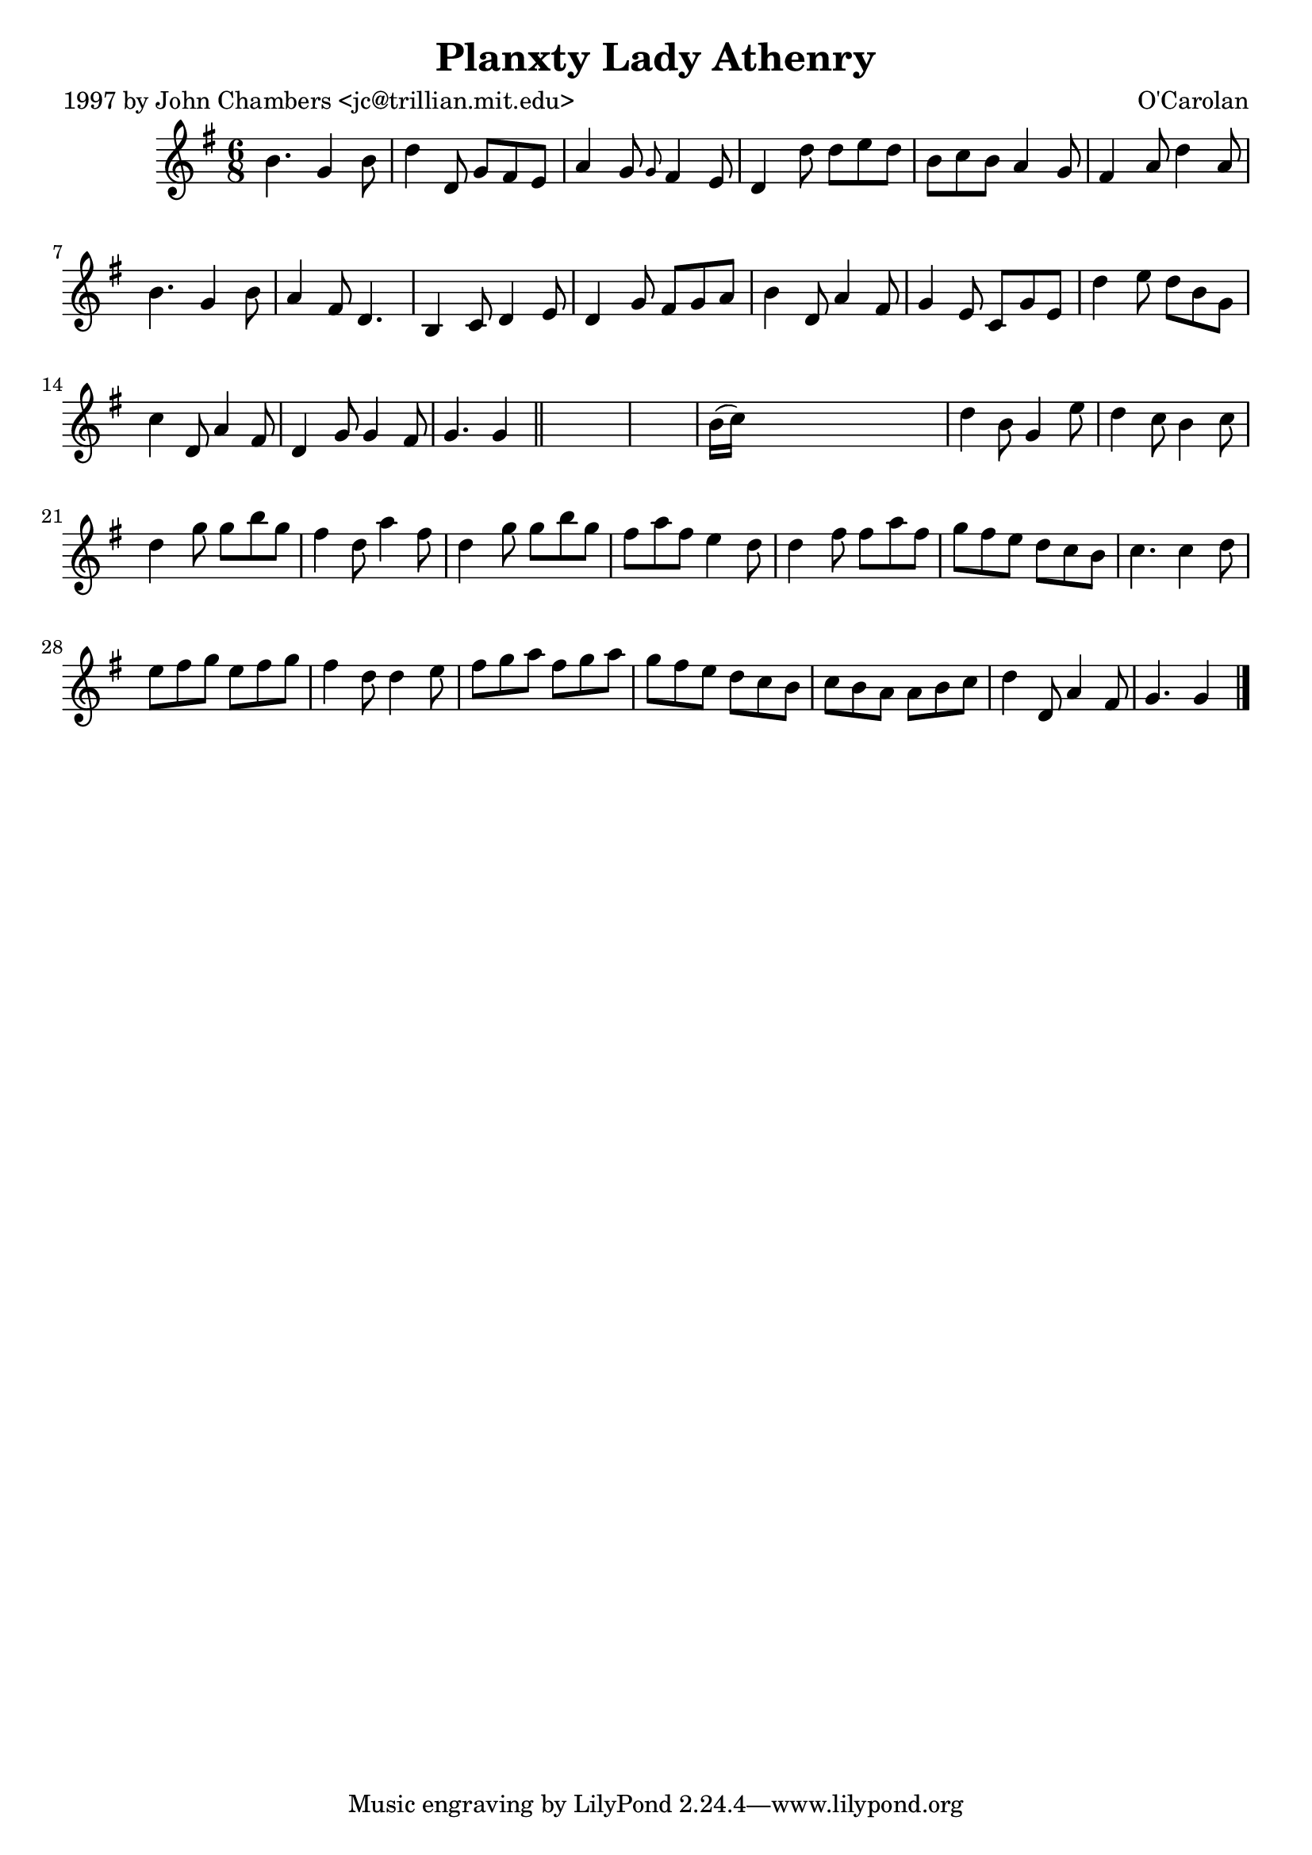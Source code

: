 
\version "2.16.2"
% automatically converted by musicxml2ly from xml/0686_jc.xml

%% additional definitions required by the score:
\language "english"


\header {
    poet = "1997 by John Chambers <jc@trillian.mit.edu>"
    encoder = "abc2xml version 63"
    encodingdate = "2015-01-25"
    composer = "O'Carolan"
    title = "Planxty Lady Athenry"
    }

\layout {
    \context { \Score
        autoBeaming = ##f
        }
    }
PartPOneVoiceOne =  \relative b' {
    \key g \major \time 6/8 b4. g4 b8 | % 2
    d4 d,8 g8 [ fs8 e8 ] | % 3
    a4 g8 \grace { g8 } fs4 e8 | % 4
    d4 d'8 d8 [ e8 d8 ] | % 5
    b8 [ c8 b8 ] a4 g8 | % 6
    fs4 a8 d4 a8 | % 7
    b4. g4 b8 | % 8
    a4 fs8 d4. | % 9
    b4 c8 d4 e8 | \barNumberCheck #10
    d4 g8 fs8 [ g8 a8 ] | % 11
    b4 d,8 a'4 fs8 | % 12
    g4 e8 c8 [ g'8 e8 ] | % 13
    d'4 e8 d8 [ b8 g8 ] | % 14
    c4 d,8 a'4 fs8 | % 15
    d4 g8 g4 fs8 | % 16
    g4. g4 \bar "||"
    s8*7 | % 18
    b16 ( [ c16 ) ] s8*5 | % 19
    d4 b8 g4 e'8 | \barNumberCheck #20
    d4 c8 b4 c8 | % 21
    d4 g8 g8 [ b8 g8 ] | % 22
    fs4 d8 a'4 fs8 | % 23
    d4 g8 g8 [ b8 g8 ] | % 24
    fs8 [ a8 fs8 ] e4 d8 | % 25
    d4 fs8 fs8 [ a8 fs8 ] | % 26
    g8 [ fs8 e8 ] d8 [ c8 b8 ] | % 27
    c4. c4 d8 | % 28
    e8 [ fs8 g8 ] e8 [ fs8 g8 ] | % 29
    fs4 d8 d4 e8 | \barNumberCheck #30
    fs8 [ g8 a8 ] fs8 [ g8 a8 ] | % 31
    g8 [ fs8 e8 ] d8 [ c8 b8 ] | % 32
    c8 [ b8 a8 ] a8 [ b8 c8 ] | % 33
    d4 d,8 a'4 fs8 | % 34
    g4. g4 \bar "|."
    }


% The score definition
\score {
    <<
        \new Staff <<
            \context Staff << 
                \context Voice = "PartPOneVoiceOne" { \PartPOneVoiceOne }
                >>
            >>
        
        >>
    \layout {}
    % To create MIDI output, uncomment the following line:
    %  \midi {}
    }


